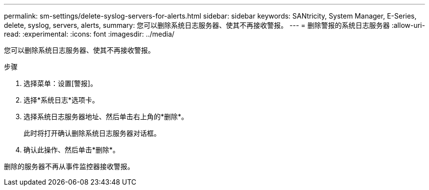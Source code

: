 ---
permalink: sm-settings/delete-syslog-servers-for-alerts.html 
sidebar: sidebar 
keywords: SANtricity, System Manager, E-Series, delete, syslog, servers, alerts, 
summary: 您可以删除系统日志服务器、使其不再接收警报。 
---
= 删除警报的系统日志服务器
:allow-uri-read: 
:experimental: 
:icons: font
:imagesdir: ../media/


[role="lead"]
您可以删除系统日志服务器、使其不再接收警报。

.步骤
. 选择菜单：设置[警报]。
. 选择*系统日志*选项卡。
. 选择系统日志服务器地址、然后单击右上角的*删除*。
+
此时将打开确认删除系统日志服务器对话框。

. 确认此操作、然后单击*删除*。


删除的服务器不再从事件监控器接收警报。
